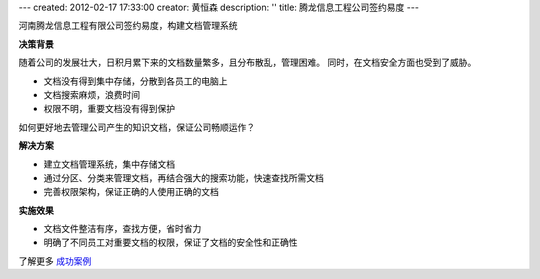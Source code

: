 ---
created: 2012-02-17 17:33:00
creator: 黄恒森
description: ''
title: 腾龙信息工程公司签约易度
---


河南腾龙信息工程有限公司签约易度，构建文档管理系统

**决策背景**

随着公司的发展壮大，日积月累下来的文档数量繁多，且分布散乱，管理困难。
同时，在文档安全方面也受到了威胁。

- 文档没有得到集中存储，分散到各员工的电脑上
- 文档搜索麻烦，浪费时间
- 权限不明，重要文档没有得到保护

如何更好地去管理公司产生的知识文档，保证公司畅顺运作？


**解决方案**

- 建立文档管理系统，集中存储文档
- 通过分区、分类来管理文档，再结合强大的搜索功能，快速查找所需文档
- 完善权限架构，保证正确的人使用正确的文档

**实施效果**

- 文档文件整洁有序，查找方便，省时省力
- 明确了不同员工对重要文档的权限，保证了文档的安全性和正确性

了解更多 `成功案例 <http://www.edodocs.com/cases/>`_